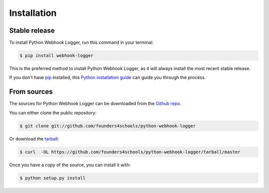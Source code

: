 .. highlight:: shell

============
Installation
============


Stable release
--------------

To install Python Webhook Logger, run this command in your terminal:

.. code-block:: console

    $ pip install webhook-logger

This is the preferred method to install Python Webhook Logger, as it will always install the most recent stable release. 

If you don't have `pip`_ installed, this `Python installation guide`_ can guide
you through the process.

.. _pip: https://pip.pypa.io
.. _Python installation guide: http://docs.python-guide.org/en/latest/starting/installation/


From sources
------------

The sources for Python Webhook Logger can be downloaded from the `Github repo`_.

You can either clone the public repository:

.. code-block:: console

    $ git clone git://github.com/founders4schools/python-webhook-logger

Or download the `tarball`_:

.. code-block:: console

    $ curl  -OL https://github.com/founders4schools/python-webhook-logger/tarball/master

Once you have a copy of the source, you can install it with:

.. code-block:: console

    $ python setup.py install


.. _Github repo: https://github.com/founders4schools/python-webhook-logger
.. _tarball: https://github.com/founders4schools/python-webhook-logger/tarball/master
